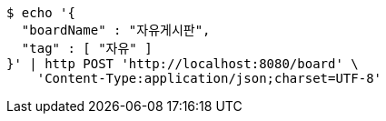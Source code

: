 [source,bash]
----
$ echo '{
  "boardName" : "자유게시판",
  "tag" : [ "자유" ]
}' | http POST 'http://localhost:8080/board' \
    'Content-Type:application/json;charset=UTF-8'
----
